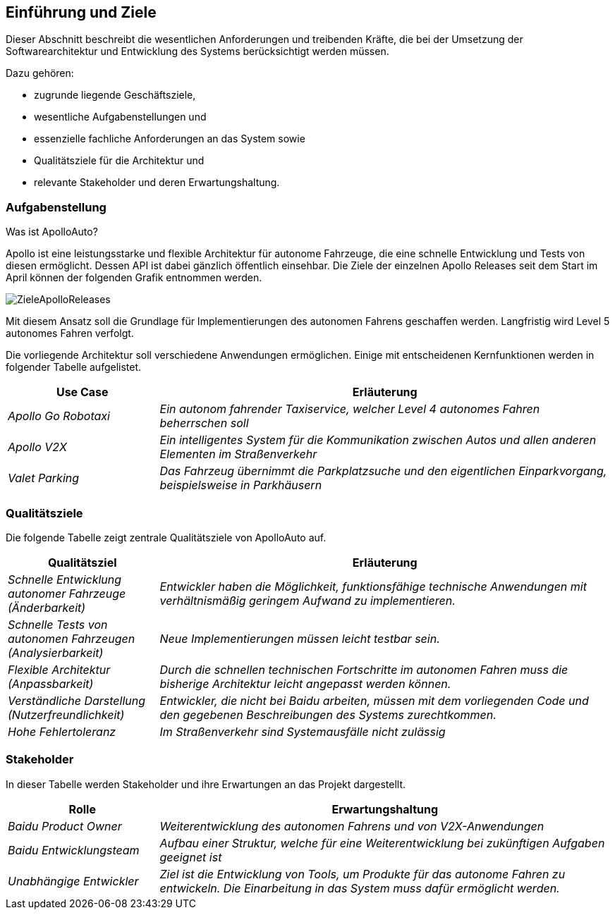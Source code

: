 [[section-introduction-and-goals]]
==	Einführung und Ziele

Dieser Abschnitt beschreibt die wesentlichen Anforderungen und treibenden Kräfte, die bei der Umsetzung der Softwarearchitektur und Entwicklung des Systems berücksichtigt werden müssen.

Dazu gehören:

* zugrunde liegende Geschäftsziele,
* wesentliche Aufgabenstellungen und
* essenzielle fachliche Anforderungen an das System sowie
* Qualitätsziele für die Architektur und
* relevante Stakeholder und deren Erwartungshaltung.


=== Aufgabenstellung

//.Inhalt
//Kurzbeschreibung der fachlichen Aufgabenstellung, treibenden Kräfte, Extrakt (oder Abstract) der Anforderungen.
//Verweis auf (hoffentlich vorliegende) Anforderungsdokumente (mit Versionsbezeichnungen und Ablageorten).
//
//.Motivation
//Aus Sicht der späteren Nutzung ist die Unterstützung einer fachlichen Aufgabe oder
//Verbesserung der Qualität der eigentliche Beweggrund, ein neues System zu schaffen oder ein bestehendes zu modifizieren.
//.Form
//Kurze textuelle Beschreibung, eventuell in tabellarischer Use-Case Form.
//Sofern vorhanden, sollte die Aufgabenstellung Verweise auf die entsprechenden Anforderungsdokumente enthalten.
//
//Halten Sie diese Auszüge so knapp wie möglich und wägen Sie Lesbarkeit und Redundanzfreiheit gegeneinander ab.


.Was ist ApolloAuto?

Apollo ist eine leistungsstarke und flexible Architektur für autonome Fahrzeuge, die eine schnelle Entwicklung und Tests von diesen ermöglicht. Dessen API ist dabei gänzlich öffentlich einsehbar.
Die Ziele der einzelnen Apollo Releases seit dem Start im April können der folgenden Grafik entnommen werden.

image::ZieleApolloReleases.png[]

Mit diesem Ansatz soll die Grundlage für Implementierungen des autonomen Fahrens geschaffen werden. Langfristig wird Level 5 autonomes Fahren verfolgt.


Die vorliegende Architektur soll verschiedene Anwendungen ermöglichen. Einige mit entscheidenen Kernfunktionen werden in folgender Tabelle aufgelistet.

[cols="1,3" options="header"]
|===
|Use Case |Erläuterung 
| _Apollo Go Robotaxi_ | _Ein autonom fahrender Taxiservice, welcher Level 4 autonomes Fahren beherrschen soll_
| _Apollo V2X_ | _Ein intelligentes System für die Kommunikation zwischen Autos und allen anderen Elementen im Straßenverkehr_
| _Valet Parking_ | _Das Fahrzeug übernimmt die Parkplatzsuche und den eigentlichen Einparkvorgang, beispielsweise in Parkhäusern_
|===


=== Qualitätsziele


//.Inhalt
//Die Top-3 bis Top-5 der Qualitätsziele für die Architektur, deren Erfüllung oder Einhaltung den maßgeblichen Stakeholdern besonders wichtig sind.
//Gemeint sind hier wirklich Qualitätsziele, die nicht unbedingt mit den Zielen des Projekts übereinstimmen. Beachten Sie den Unterschied.
//
//.Motivation
//Weil Qualitätsziele grundlegende Architekturentscheidungen oft maßgeblich beeinflussen, sollten Sie die für Ihre Stakeholder relevanten Qualitätsziele kennen, möglichst konkret und operationalisierbar.
//
//.Form
//Tabellarische Darstellung der Qualitätsziele mit möglichst konkreten Szenarien, geordnet nach Prioritäten.

Die folgende Tabelle zeigt zentrale Qualitätsziele von ApolloAuto auf.

[cols="1,3" options="header"]
|===
|Qualitätsziel | Erläuterung
| _Schnelle Entwicklung autonomer Fahrzeuge (Änderbarkeit)_ | _Entwickler haben die Möglichkeit, funktionsfähige technische Anwendungen mit verhältnismäßig geringem Aufwand zu implementieren._
| _Schnelle Tests von autonomen Fahrzeugen (Analysierbarkeit)_ | _Neue Implementierungen müssen leicht testbar sein._
| _Flexible Architektur (Anpassbarkeit)_ | _Durch die schnellen technischen Fortschritte im autonomen Fahren muss die bisherige Architektur leicht angepasst werden können._ 
| _Verständliche Darstellung (Nutzerfreundlichkeit)_ | _Entwickler, die nicht bei Baidu arbeiten, müssen mit dem vorliegenden Code und den gegebenen Beschreibungen des Systems zurechtkommen._
| _Hohe Fehlertoleranz_ | _Im Straßenverkehr sind Systemausfälle nicht zulässig_
|===


=== Stakeholder

//.Inhalt
//Expliziter Überblick über die Stakeholder des Systems – über alle Personen, Rollen oder Organisationen –, die
//
//* die Architektur kennen sollten oder
//* von der Architektur überzeugt werden müssen,
//* mit der Architektur oder dem Code arbeiten (z.B. Schnittstellen nutzen),
//* die Dokumentation der Architektur für ihre eigene Arbeit benötigen,
//* Entscheidungen über das System und dessen Entwicklung treffen.
//
//.Motivation
//Sie sollten die Projektbeteiligten und -betroffenen kennen, sonst erleben Sie später im Entwicklungsprozess Überraschungen.
//Diese Stakeholder bestimmen unter anderem Umfang und Detaillierungsgrad der von Ihnen zu leistenden Arbeit und Ergebnisse.
//
//.Form
//Tabelle mit Rollen- oder Personennamen, sowie deren Erwartungshaltung bezüglich der Architektur und deren Dokumentation.

In dieser Tabelle werden Stakeholder und ihre Erwartungen an das Projekt dargestellt.

[cols="1,3" options="header"]
|===
|Rolle |Erwartungshaltung
| _Baidu Product Owner_ | _Weiterentwicklung des autonomen Fahrens und von V2X-Anwendungen_
| _Baidu Entwicklungsteam_ | _Aufbau einer Struktur, welche für eine Weiterentwicklung bei zukünftigen Aufgaben geeignet ist_
| _Unabhängige Entwickler_ | _Ziel ist die Entwicklung von Tools, um Produkte für das autonome Fahren zu entwickeln. Die Einarbeitung in das System muss dafür ermöglicht werden._ 
|===

